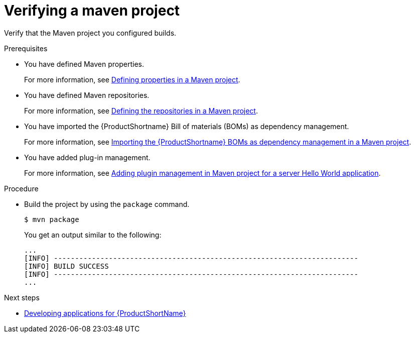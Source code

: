 :_newdoc-version: 2.15.0
:_template-generated: 2023-11-21
:_mod-docs-content-type: PROCEDURE

[id="verifying-a-maven-project_{context}"]
= Verifying a maven project

[role="_abstract"]
Verify that the Maven project you configured builds.

.Prerequisites

* You have defined Maven properties.
+
For more information, see xref:defining-properties-in-a-maven-project_creating-a-maven-project-for-a-hello-world-application[Defining properties in a Maven project].

* You have defined Maven repositories.
+ 
For more information, see xref:defining-the-repositories-in-a-maven-project_creating-a-maven-project-for-a-hello-world-application[Defining the repositories in a Maven project].

* You have imported the {ProductShortname} Bill of materials (BOMs) as dependency management.
+
For more information, see xref:importing-the-server-boms-dependency-management-in-maven-project_creating-a-maven-project-for-a-hello-world-application[Importing the {ProductShortname} BOMs as dependency management in a Maven project].
* You have added plug-in management.
+
For more information, see xref:adding-plugin-management-in-a-maven-project_creating-a-maven-project-for-a-hello-world-application[Adding plugin management in Maven project for a server Hello World application].


.Procedure

* Build the project by using the `package` command.
+
[source,options="nowrap"]
----
$ mvn package
----
+
You get an output similar to the following:
+
----
...
[INFO] ------------------------------------------------------------------------
[INFO] BUILD SUCCESS
[INFO] ------------------------------------------------------------------------
...
----

[role="_additional-resources"]
.Next steps

* xref:developing-a-hello-world-servlet-application_default[Developing applications for {ProductShortName}]
